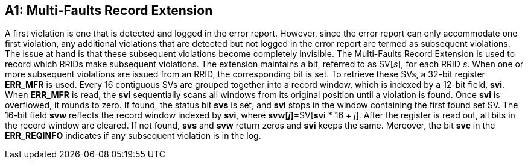 [Appendix_A1]

== A1: Multi-Faults Record Extension

A first violation is one that is detected and logged in the error report. However, since the error report can only accommodate one first violation, any additional violations that are detected but not logged in the error report are termed as subsequent violations. The issue at hand is that these subsequent violations become completely invisible. The Multi-Faults Record Extension is used to record which RRIDs make subsequent violations. The extension maintains a bit, referred to as SV[_s_], for each RRID _s_. When one or more subsequent violations are issued from an RRID, the corresponding bit is set.
To retrieve these SVs, a 32-bit register *ERR_MFR* is used. Every 16 contiguous SVs are grouped together into a record window, which is indexed by a 12-bit field, *svi*. When *ERR_MFR* is read, the *svi* sequentially scans all windows from its original position until a violation is found. Once *svi* is overflowed, it rounds to zero. If found, the status bit *svs* is set, and *svi* stops in the window containing the first found set SV. The 16-bit field *svw* reflects the record window indexed by *svi*, where *svw[_j_]*=SV[*svi* * 16 + _j_]. After the register is read out, all bits in the record window are cleared. If not found, *svs* and *svw* return zeros and *svi* keeps the same. Moreover, the bit *svc* in the *ERR_REQINFO* indicates if any subsequent violation is in the log.
